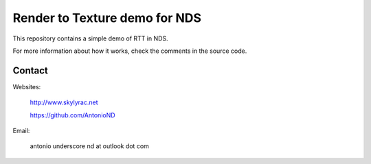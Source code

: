 Render to Texture demo for NDS
==============================

This repository contains a simple demo of RTT in NDS.

.. image:: screenshot.png

For more information about how it works, check the comments in the source code.

Contact
-------

Websites:

   http://www.skylyrac.net

   https://github.com/AntonioND

Email:

   antonio underscore nd at outlook dot com
